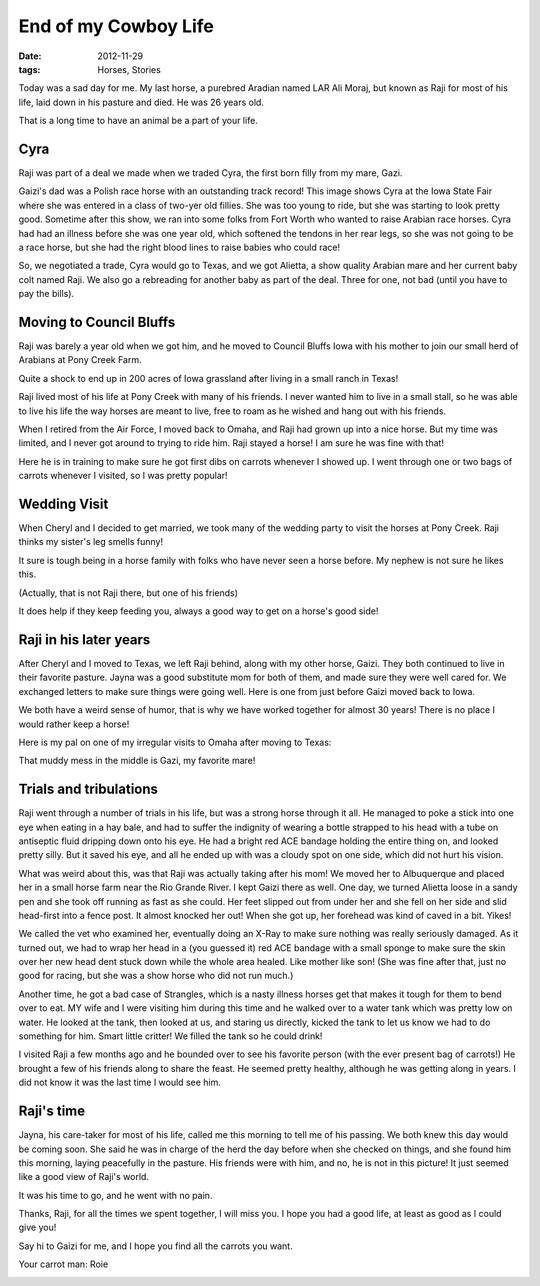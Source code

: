 #####################
End of my Cowboy Life
#####################

:date: 2012-11-29
:tags: Horses, Stories


Today was a sad day for me. My last horse, a purebred Aradian named LAR Ali
Moraj, but known as Raji for most of his life, laid down in his pasture and
died. He was 26 years old.

..  image:: raji.JPG
    :alt: Raji in pasture
    :align: center
    :width: 500

That is a long time to have an animal be a part of your life. 

Cyra
====

Raji was part of
a deal we made when we traded Cyra, the first
born filly from my mare, Gazi. 

..  image:: Cyra1.jpg
    :alt: Cyra at a show
    :align: center
    :width: 500

Gaizi's dad was a Polish race horse with an outstanding track record! This
image shows Cyra at the Iowa State Fair where she was entered in a class of
two-yer old fillies. She was too young to ride, but she was starting to look
pretty good. Sometime after this show, we ran into some folks from Fort Worth
who wanted to raise Arabian race horses. Cyra had had an illness before she was
one year old, which softened the tendons in her rear legs, so she was not going
to be a race horse, but she had the right blood lines to raise babies who could
race!

So, we negotiated a trade, Cyra would go to Texas, and we got Alietta, a show
quality Arabian mare and her current baby colt named Raji. We also go a
rebreading for another baby as part of the deal. Three for one, not bad (until
you have to pay the bills). 

Moving to Council Bluffs
========================

Raji was barely a year old when we got him, and he moved to Council Bluffs Iowa
with his mother to join our small herd of Arabians at Pony Creek Farm. 

..  image:: PonyCreekRanch1.jpg
    :alt: Pony Creek Farm
    :align: center
    :width: 500

Quite a shock to end up in 200 acres of Iowa grassland after living in a small
ranch in Texas!

Raji lived most of his life at Pony Creek with many of his friends. I never
wanted him to live in a small stall, so he was able to live his life the way
horses are meant to live, free to roam as he wished and hang out with his
friends.

When I retired from the Air Force, I moved back to Omaha, and Raji had grown up
into a nice horse. But my time was limited, and I never got around to trying to
ride him. Raji stayed a horse! I am sure he was fine with that!

..  image:: Raji-1995-1.jpg
    :alt: Raji and me in 1995
    :align: center
    :width: 500

Here he is in training to make sure he got first dibs on carrots whenever I
showed up. I went through one or two bags of carrots whenever I visited, so I
was pretty popular!

..  image:: Raji-1995-2.jpg
    :alt: Raji and friends in 1995
    :align: center
    :width: 500

Wedding Visit
=============

When Cheryl and I decided to get married, we took many of the wedding party to
visit the horses at Pony Creek. Raji thinks my sister's leg smells funny!

..  image:: Raji-1998-1.jpg
    :alt: Raji and Connie in 1998
    :align: center
    :width: 500

It sure is tough being in a horse family with folks who have never seen a horse
before. My nephew is not sure he likes this.

..  image:: Raji-1998-2.jpg
    :alt: Raji Cinnie and Erik in 1998
    :align: center
    :width: 500

(Actually, that is not Raji there, but one of his friends)

It does help if they keep feeding you, always a good way to get on a horse's good side!

..  image:: Raji-1998-3.jpg
    :alt: Raji Cinnie Erik and Karen in 1998
    :align: center
    :width: 500

Raji in his later years
=======================

After Cheryl and I moved to Texas, we left Raji behind, along with my other
horse, Gaizi. They both continued to live in their favorite pasture. Jayna was
a good substitute mom for both of them, and made sure they were well cared for.
We exchanged letters to make sure things were going well. Here is one from just
before Gaizi moved back to Iowa.

..  image:: JaynaLetter.jpg
    :alt: Jayna's letter
    :width: 400
    :align: center

We both have a weird sense of humor, that is why we have worked together for
almost 30 years! There is no place I would rather keep a horse!

Here is my pal on one of my irregular visits to Omaha after moving to Texas:

..  image:: Raji-2000.jpg
    :alt: Raji and me in 2000
    :align: center
    :width: 500

That muddy mess in the middle is Gazi, my favorite mare!

Trials and tribulations
=======================

Raji went through a number of trials in his life, but was a strong horse through
it all. He managed to poke a stick into one eye when eating in a hay bale, and
had to suffer the indignity of wearing a bottle strapped to his head with a
tube on antiseptic fluid dripping down onto his eye. He had a bright red ACE
bandage holding the entire thing on, and looked pretty silly. But it saved his
eye, and all he ended up with was a cloudy spot on one side, which did not hurt
his vision.

What was weird about this, was that Raji was actually taking after his mom! We
moved her to Albuquerque and placed her in a small horse farm near the Rio
Grande River. I kept Gaizi there as well. One day, we turned Alietta loose in a
sandy pen and she took off running as fast as she could. Her feet slipped out
from under her and she fell on her side and slid head-first into a fence post.
It almost knocked her out! When she got up, her forehead was kind of caved in a
bit. Yikes!

We called the vet who examined her, eventually doing an X-Ray to make sure
nothing was really seriously damaged. As it turned out, we had to wrap her head
in a (you guessed it) red ACE bandage with a small sponge to make sure the skin
over her new head dent stuck down while the whole area healed. Like mother like
son! (She was fine after that, just no good for racing, but she was a show
horse who did not run much.)

Another time, he got a bad case of Strangles, which is a nasty illness horses
get that makes it tough for them to bend over to eat. MY wife and I were
visiting him during this time and he walked over to a water tank which was
pretty low on water. He looked at the tank, then looked at us, and staring us
directly, kicked the tank to let us know we had to do something for him. Smart
little critter! We filled the tank so he could drink!

I visited Raji a few months ago and he bounded over to see his favorite person
(with the ever present bag of carrots!) He brought a few of his friends along
to share the feast. He seemed pretty healthy, although he was getting along in
years. I did not know it was the last time I would see him.

..  image:: Raji-2010.jpg
    :alt: Raji in 2010
    :align: center
    :width: 500

Raji's time
===========

Jayna, his care-taker for most of his life, called me this morning to tell me
of his passing. We both knew this day would be coming soon. She said he was in
charge of the herd the day before when she checked on things, and she found him
this morning, laying peacefully in the pasture. His friends were with him, and
no, he is not in this picture! It just seemed like a good view of Raji's world.

..  image:: PonyCreekRanch2.jpg
    :alt: The Pony Creek critters
    :align: center
    :width: 500

It was his time to go, and he went with no pain.

Thanks, Raji, for all the times we spent together, I will miss you. I hope you
had a good life, at least as good as I could give you!

Say hi to Gaizi for me, and I hope you find all the carrots you want.

Your carrot man: Roie

..  image:: Raji-1998-4.jpg
    :alt: Raji, good friend
    :align: center
    :width: 500


